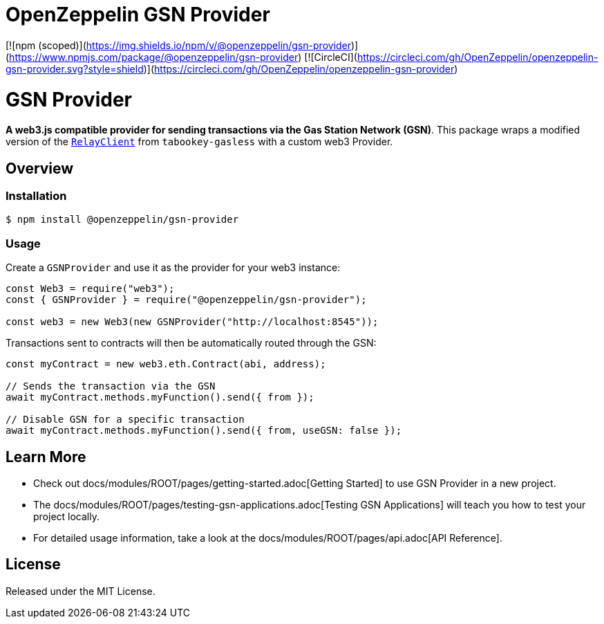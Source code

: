= OpenZeppelin GSN Provider

[![npm (scoped)](https://img.shields.io/npm/v/@openzeppelin/gsn-provider)](https://www.npmjs.com/package/@openzeppelin/gsn-provider)
[![CircleCI](https://circleci.com/gh/OpenZeppelin/openzeppelin-gsn-provider.svg?style=shield)](https://circleci.com/gh/OpenZeppelin/openzeppelin-gsn-provider)

= GSN Provider

**A web3.js compatible provider for sending transactions via the Gas Station Network (GSN)**. This package wraps a modified version of the https://github.com/tabookey/tabookey-gasless/blob/master/src/js/relayclient/RelayClient.js[`RelayClient`] from `tabookey-gasless` with a custom web3 Provider.

== Overview

=== Installation

```bash
$ npm install @openzeppelin/gsn-provider
```

=== Usage

Create a `GSNProvider` and use it as the provider for your web3 instance:

```javascript
const Web3 = require("web3");
const { GSNProvider } = require("@openzeppelin/gsn-provider");

const web3 = new Web3(new GSNProvider("http://localhost:8545"));
```

Transactions sent to contracts will then be automatically routed through the GSN:

```javascript
const myContract = new web3.eth.Contract(abi, address);

// Sends the transaction via the GSN
await myContract.methods.myFunction().send({ from });

// Disable GSN for a specific transaction
await myContract.methods.myFunction().send({ from, useGSN: false });
```

== Learn More

* Check out docs/modules/ROOT/pages/getting-started.adoc[Getting Started] to use GSN Provider in a new project.
* The docs/modules/ROOT/pages/testing-gsn-applications.adoc[Testing GSN Applications] will teach you how to test your project locally.
* For detailed usage information, take a look at the docs/modules/ROOT/pages/api.adoc[API Reference].


== License

Released under the MIT License.
